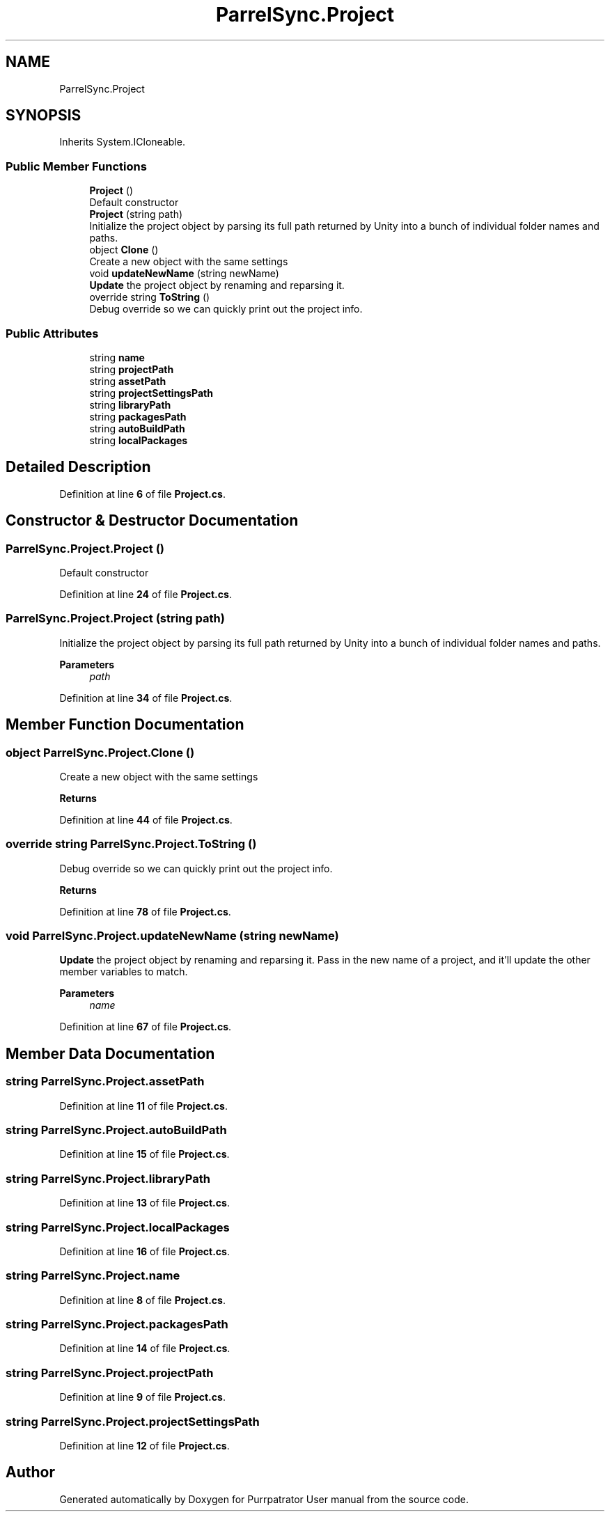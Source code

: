 .TH "ParrelSync.Project" 3 "Mon Apr 18 2022" "Purrpatrator User manual" \" -*- nroff -*-
.ad l
.nh
.SH NAME
ParrelSync.Project
.SH SYNOPSIS
.br
.PP
.PP
Inherits System\&.ICloneable\&.
.SS "Public Member Functions"

.in +1c
.ti -1c
.RI "\fBProject\fP ()"
.br
.RI "Default constructor "
.ti -1c
.RI "\fBProject\fP (string path)"
.br
.RI "Initialize the project object by parsing its full path returned by Unity into a bunch of individual folder names and paths\&. "
.ti -1c
.RI "object \fBClone\fP ()"
.br
.RI "Create a new object with the same settings "
.ti -1c
.RI "void \fBupdateNewName\fP (string newName)"
.br
.RI "\fBUpdate\fP the project object by renaming and reparsing it\&. "
.ti -1c
.RI "override string \fBToString\fP ()"
.br
.RI "Debug override so we can quickly print out the project info\&. "
.in -1c
.SS "Public Attributes"

.in +1c
.ti -1c
.RI "string \fBname\fP"
.br
.ti -1c
.RI "string \fBprojectPath\fP"
.br
.ti -1c
.RI "string \fBassetPath\fP"
.br
.ti -1c
.RI "string \fBprojectSettingsPath\fP"
.br
.ti -1c
.RI "string \fBlibraryPath\fP"
.br
.ti -1c
.RI "string \fBpackagesPath\fP"
.br
.ti -1c
.RI "string \fBautoBuildPath\fP"
.br
.ti -1c
.RI "string \fBlocalPackages\fP"
.br
.in -1c
.SH "Detailed Description"
.PP 
Definition at line \fB6\fP of file \fBProject\&.cs\fP\&.
.SH "Constructor & Destructor Documentation"
.PP 
.SS "ParrelSync\&.Project\&.Project ()"

.PP
Default constructor 
.PP
Definition at line \fB24\fP of file \fBProject\&.cs\fP\&.
.SS "ParrelSync\&.Project\&.Project (string path)"

.PP
Initialize the project object by parsing its full path returned by Unity into a bunch of individual folder names and paths\&. 
.PP
\fBParameters\fP
.RS 4
\fIpath\fP 
.RE
.PP

.PP
Definition at line \fB34\fP of file \fBProject\&.cs\fP\&.
.SH "Member Function Documentation"
.PP 
.SS "object ParrelSync\&.Project\&.Clone ()"

.PP
Create a new object with the same settings 
.PP
\fBReturns\fP
.RS 4

.RE
.PP

.PP
Definition at line \fB44\fP of file \fBProject\&.cs\fP\&.
.SS "override string ParrelSync\&.Project\&.ToString ()"

.PP
Debug override so we can quickly print out the project info\&. 
.PP
\fBReturns\fP
.RS 4

.RE
.PP

.PP
Definition at line \fB78\fP of file \fBProject\&.cs\fP\&.
.SS "void ParrelSync\&.Project\&.updateNewName (string newName)"

.PP
\fBUpdate\fP the project object by renaming and reparsing it\&. Pass in the new name of a project, and it'll update the other member variables to match\&. 
.PP
\fBParameters\fP
.RS 4
\fIname\fP 
.RE
.PP

.PP
Definition at line \fB67\fP of file \fBProject\&.cs\fP\&.
.SH "Member Data Documentation"
.PP 
.SS "string ParrelSync\&.Project\&.assetPath"

.PP
Definition at line \fB11\fP of file \fBProject\&.cs\fP\&.
.SS "string ParrelSync\&.Project\&.autoBuildPath"

.PP
Definition at line \fB15\fP of file \fBProject\&.cs\fP\&.
.SS "string ParrelSync\&.Project\&.libraryPath"

.PP
Definition at line \fB13\fP of file \fBProject\&.cs\fP\&.
.SS "string ParrelSync\&.Project\&.localPackages"

.PP
Definition at line \fB16\fP of file \fBProject\&.cs\fP\&.
.SS "string ParrelSync\&.Project\&.name"

.PP
Definition at line \fB8\fP of file \fBProject\&.cs\fP\&.
.SS "string ParrelSync\&.Project\&.packagesPath"

.PP
Definition at line \fB14\fP of file \fBProject\&.cs\fP\&.
.SS "string ParrelSync\&.Project\&.projectPath"

.PP
Definition at line \fB9\fP of file \fBProject\&.cs\fP\&.
.SS "string ParrelSync\&.Project\&.projectSettingsPath"

.PP
Definition at line \fB12\fP of file \fBProject\&.cs\fP\&.

.SH "Author"
.PP 
Generated automatically by Doxygen for Purrpatrator User manual from the source code\&.
